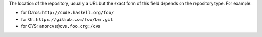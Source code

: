 ..
  VCS location

The location of the repository, usually a URL but the exact form of this field
depends on the repository type. For example:

-  for Darcs: ``http://code.haskell.org/foo/``
-  for Git: ``https://github.com/foo/bar.git``
-  for CVS: ``anoncvs@cvs.foo.org:/cvs``
